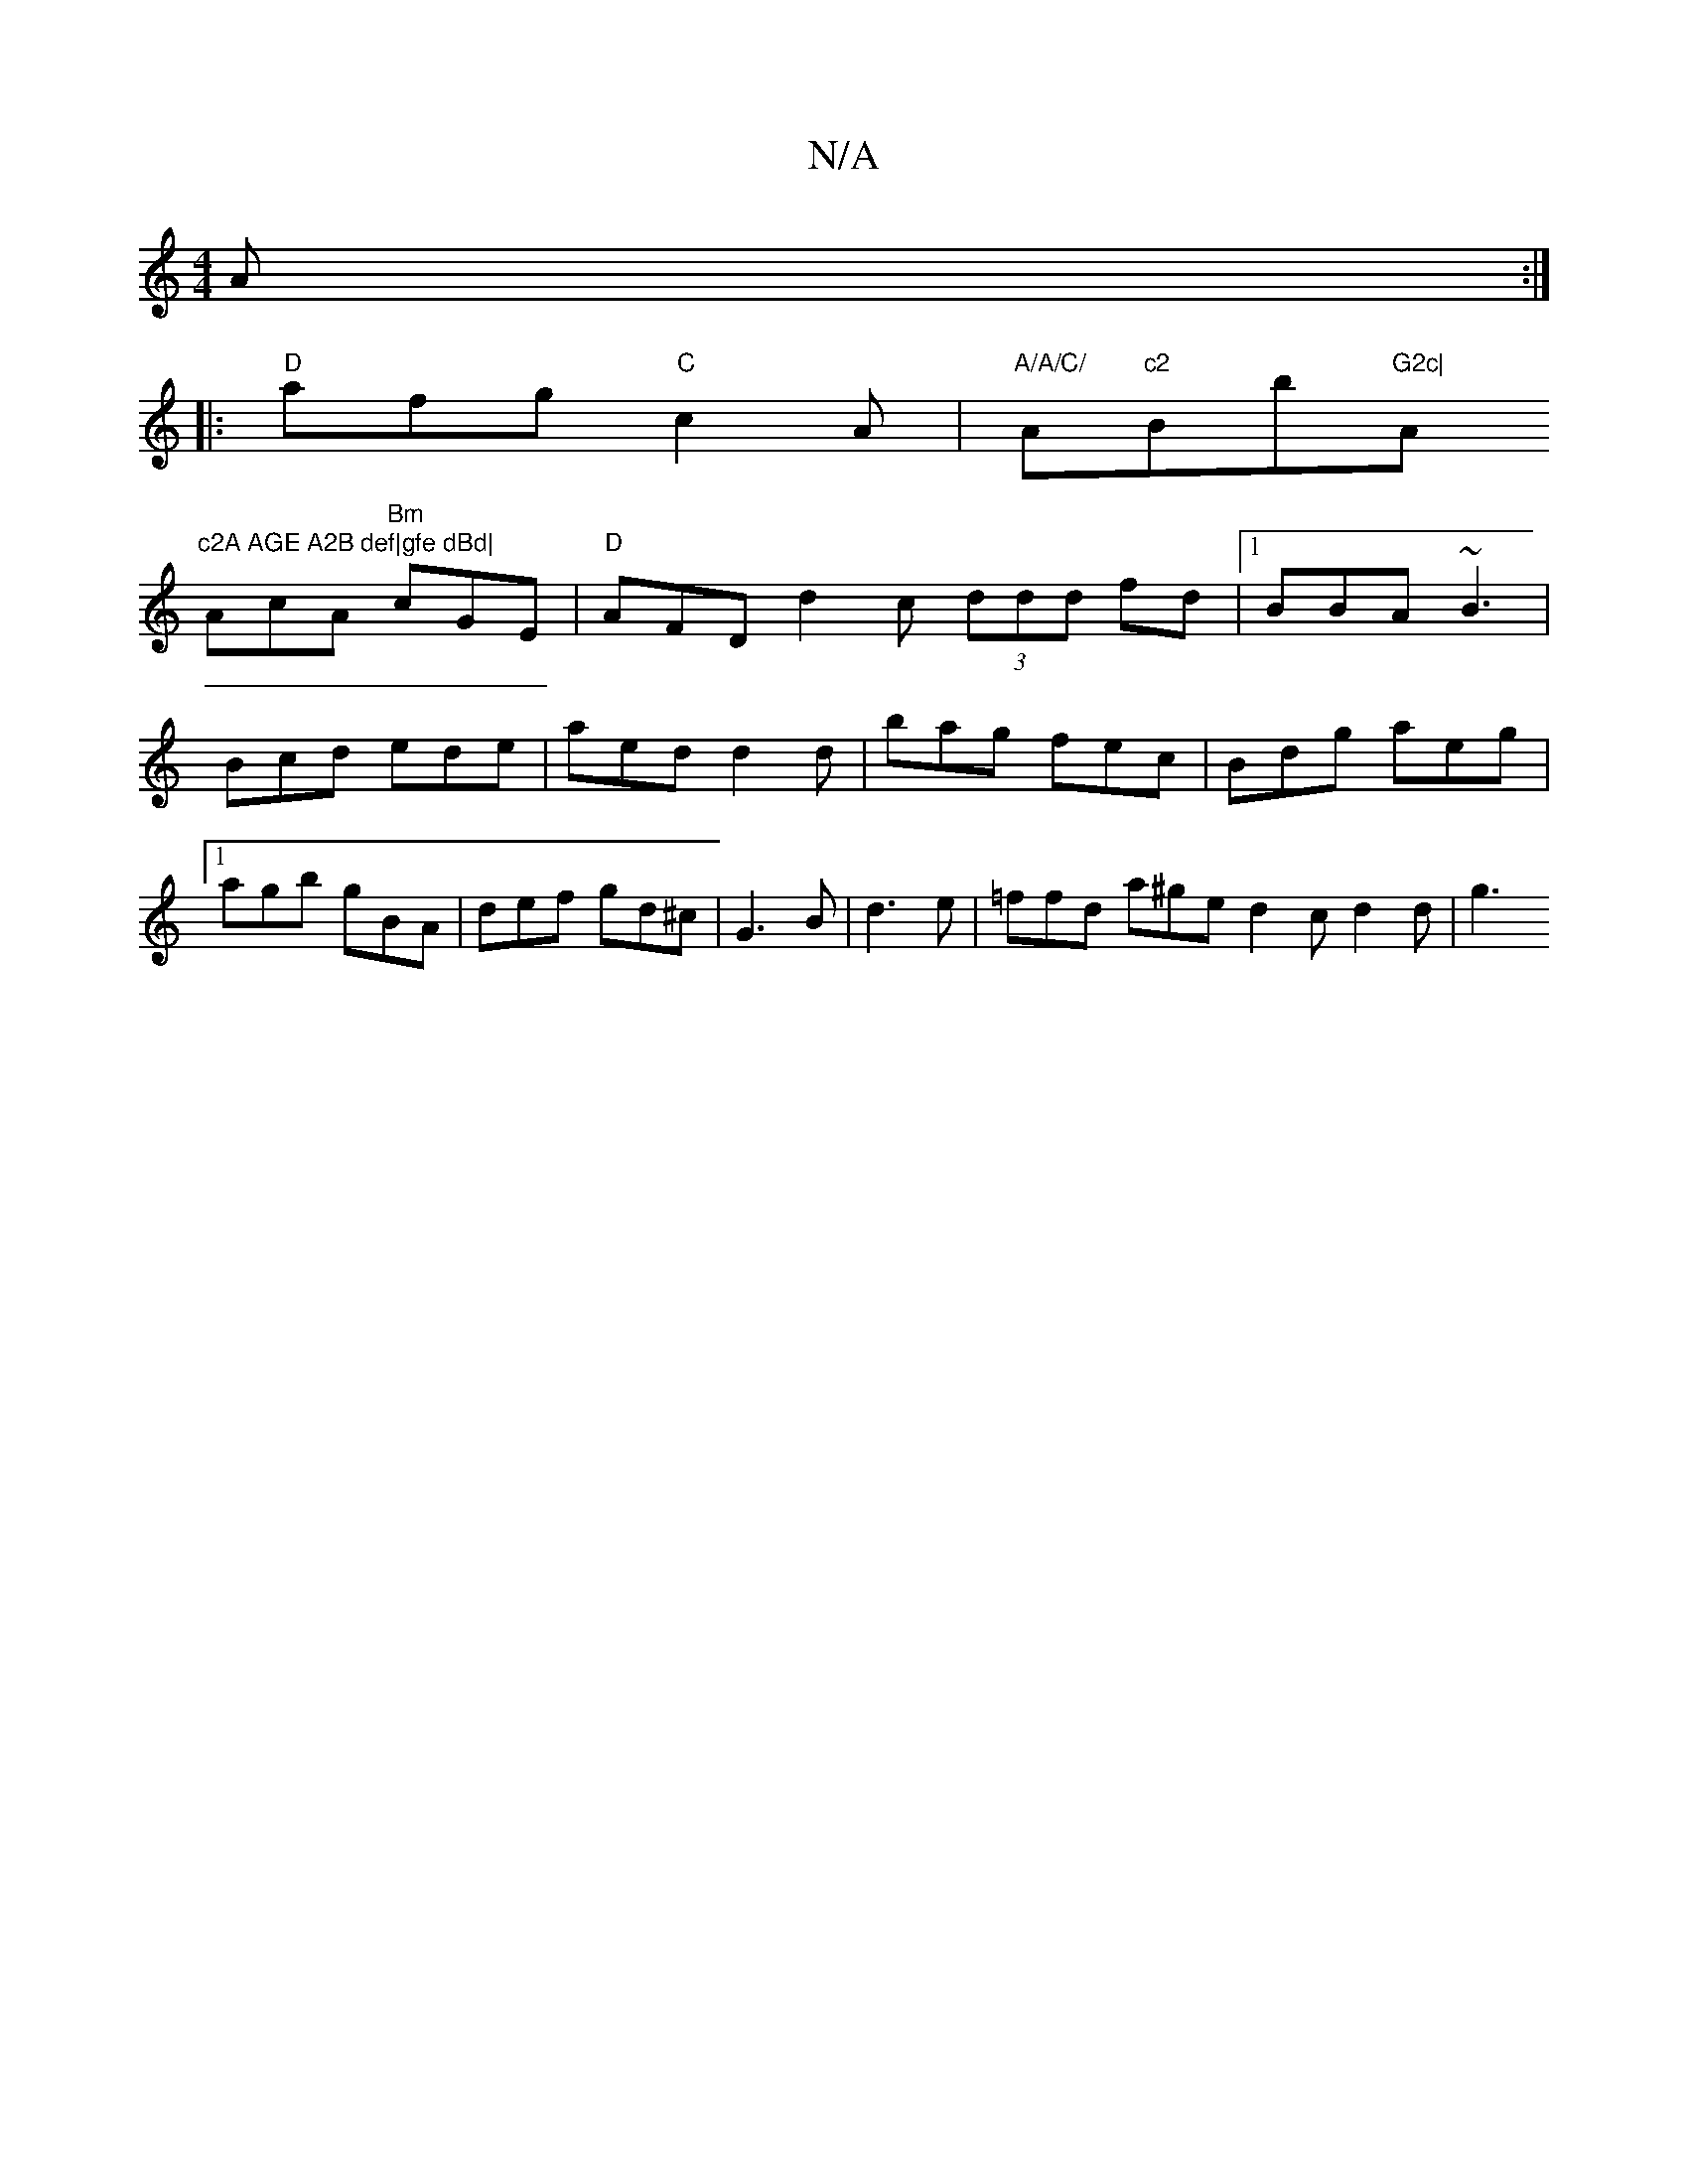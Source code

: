 X:1
T:N/A
M:4/4
R:N/A
K:Cmajor
A :|
|:"D"afg "C" c2A|"A/A/C/ "A"c2 "Bb"G2c|"A"c2A AGE A2B def|gfe dBd|
 AcA "Bm"cGE|"D"AFD d2c (3ddd fd|1 BBA ~B3|Bcd ede|aed d2d|bag fec|Bdg aeg|1 agb gBA|def gd^c|G3 B|d3e | =ffd a^ge d2c d2 d | g3